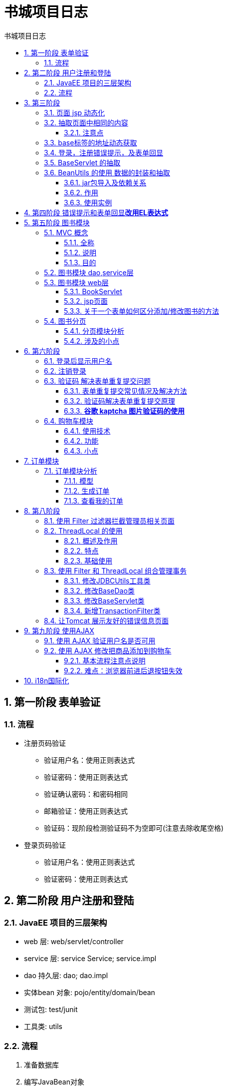 = 书城项目日志
:source-highlighter: highlight.js
:source-language: java
:toc: left
:toc-title: 书城项目日志
:toclevels: 3
:sectnums:

== 第一阶段 表单验证
=== 流程
* 注册页码验证
- 验证用户名：使用正则表达式
- 验证密码：使用正则表达式
- 验证确认密码：和密码相同
- 邮箱验证：使用正则表达式
- 验证码：现阶段检测验证码不为空即可(注意去除收尾空格)
* 登录页码验证
- 验证用户名：使用正则表达式
- 验证密码：使用正则表达式

== 第二阶段 用户注册和登陆
=== JavaEE 项目的三层架构
- web 层: web/servlet/controller
- service 层: service Service; service.impl
- dao 持久层: dao; dao.impl
- 实体bean 对象: pojo/entity/domain/bean
- 测试包: test/junit
- 工具类: utils

=== 流程
. 准备数据库
. 编写JavaBean对象
. 编写工具类(JDBCUtils)
. 编写BaseDAO
. 编写UserDAO及其实现类; 测试
. 编写UserService及其实现类; 测试
. 编写web层

[discrete]
==== 工具类 JDBCUtils
.JDBCUtils工具类 获取数据库连接部分
----
private static DataSource source;

// 静态代码块在类加载时初始化 DataSource
static {
    try {
        // 创建一个 Properties 对象来保存配置信息
        Properties properties = new Properties();
        // 通过系统类加载器从类路径读取名为 "druid.properties" 的配置文件
        InputStream is = JDBCUtils.class.getClassLoader().getResourceAsStream("jdbc.properties");<1>
        properties.load(is);
        // 使用配置信息创建 DataSource
        source = DruidDataSourceFactory.createDataSource(properties);
    } catch (Exception e) {
        throw new RuntimeException(e);
    }

}

// 从初始化的 DataSource 获取数据库连接
public static Connection getConnection() {
    Connection connection = null;
    try {
        connection = source.getConnection();
        return connection;
    } catch (SQLException e) {
        throw new RuntimeException(e);
    }
}
----
<1> *注意一定要用当前类的类加载器(`JDBCUtils.class.getClassLoader()`)，不能使用系统类加载器(`ClassLoader.getSystemClassLoader()`)！！*否则在web层运行会报错

[discrete]
==== web层
.修改 regist.html 和 regist_success.html 页面
- 添加base标签并修改页面内路径，以使用相对路径
- 表单使用post请求；修改表单提交地址

.编写 RegistServlet 程序
. 获取请求参数
. 检查验证码是否正确
.. 正确：检查用户名是否可用
... 可用：调用业务层相应方法注册用户，保存用户信息到数据库；请求转发到注册成功页面
... 不可用：控制台打印错误信息；请求转发回注册页面
.. 不正确：控制台打印错误信息；请求转发回注册页面

.编写 LoginServlet 程序
. 获取请求参数
. 调用业务层相应方法获取用户信息
. 判断用户信息是否获取成功
.. 获取成功：控制台打印成功信息；请求转发到登录成功页面
.. 获取失败：控制台打印失败信息；请求转发回登录页面

== 第三阶段
=== 页面 jsp 动态化
. 在 html 页面顶行添加 page 指令。
. 修改文件后缀名为：.jsp
. 使用 IDEA 搜索替换.html 为.jsp(快捷键：Ctrl+Shift+R)

=== 抽取页面中相同的内容
使用静态包含标签 `<%@include file="" %>` 抽取页面相同内容

==== 注意点
NOTE: 提取出来的页面中的路径仍然按照原先页面中base标签指定的url填写即可，不必理会ieda中的警告“无法解析路径”

=== base标签的地址动态获取
[, jsp]
----
<%
    String basePath = request.getScheme() + "://" + request.getServerName() + ":" + request.getServerPort() + request.getContextPath() + "/";
%>
<base href="<%=basePath%>">
----

=== 登录，注册错误提示，及表单回显
将错误提示和需要表单回显的数据存储到request域中，即可调用用于错误提示和表单回显

=== BaseServlet 的抽取
. 在表单中使用**隐藏标签**，记录请求的操作(记录在value中，value值与对应方法名相同)
. 创建UserServlet，将RegisterServlet和LoginServlet类合并入其中
- **提取出注册和登录**操作为regist和login方法；在doPost方法中通过获取隐藏标签传入的参数值，通过**反射**获取并调用对应方法(regist和login)
. 将UserServlet中的doPost方法提取出来，新建**BaseServlet抽象类**，UserServlet继承BaseServlet

=== BeanUtils 的使用 数据的封装和抽取
==== jar包导入及依赖关系
`commons-beanutils-1.9.4.jar` 依赖于 `commons-collections4-4.4.jar` 和 `commons-logging-1.2.jar`

==== 作用
BeanUtils 工具类可以一次性的把所有请求的参数注入到 JavaBean 中。经常用于把 Map 中的值注入到 JavaBean 中，或者是对象属性值的拷贝操作。

==== 使用实例
----
/**
 * 一个工具类，用于将请求参数映射到 JavaBean 对象中。
 */
public class WebUtils {

    /**
     * 将请求参数映射到 JavaBean 对象中。
     *
     * @param value 包含请求参数的 Map，通常是从 HttpServletRequest.getParameterMap() 获取的。
     * @param bean  要填充数据的目标 JavaBean 对象。
     * @param <T>   JavaBean 对象的类型。
     * @return 填充了请求参数的 JavaBean 对象。
     * @throws RuntimeException 如果在映射过程中发生异常，则抛出 RuntimeException。
     */
    public static <T> T copyParamToBean(Map value, T bean) {
        try {
            // 使用 Apache Commons BeanUtils 库的 BeanUtils.populate() 方法，
            // 将请求参数映射到 JavaBean 对象中。
            BeanUtils.populate(bean, value);
            return bean;
        } catch (Exception e) {
            // 如果发生异常，将异常包装为 RuntimeException 并重新抛出。
            throw new RuntimeException(e);
        }
    }
}

----

== 第四阶段 错误提示和表单回显**改用EL表达式**
注意EL表达式中的值为null时默认返回的就是空串 `""` ，不需要使用三元运算符判断是否为空

== 第五阶段 图书模块
=== MVC 概念
==== 全称
MVC 全称：Model 模型、 View 视图、 Controller 控制器

==== 说明
MVC 最早出现在 JavaEE 三层中的 Web 层，它可以有效的指导 Web 层的代码如何有效分离，单独工作。

- **View 视图：**只负责数据和界面的显示，不接受任何与显示数据无关的代码，便于程序员和美工的分工合作——*JSP/HTML*。
- **Controller 控制器：**只负责接收请求，调用业务层的代码处理请求，然后派发页面，是一个“调度者”的角色——*Servlet*。转到某个页面，或者是重定向到某个页面。
- **Model 模型：**将与业务逻辑相关的数据封装为具体的 JavaBean 类，其中不掺杂任何与数据处理相关的代码——*JavaBean/domain/entity/pojo*。

==== 目的
MVC 是一种思想，MVC 的理念是将软件代码拆分成为组件，单独开发，组合使用（目的是为了降低耦合度）。

=== 图书模块 dao,service层
编写图书的数据库表、JavaBean、DAO层接口及其实现类、Service层接口及其实现类；测试两个实现类

=== 图书模块 web层
==== BookServlet
*总体访问页面的流程是：页面涉及到数据库数据时，先访问servlet，再请求转发或重定向回该页面。*

.BookServlet 中的方法
- add 添加图书
- delete 删除图书
- update 修改图书信息
- getBook 获取指定图书
- list 获取图书列表

.注意事项
重定向时需要按照浏览器路径来算，斜杠/是到端口号，需要自行添加工程名： `request.getContextPath()`
----
response.sendRedirect( request.getContextPath() + "/manager/BookServlet?action=list");
----

==== jsp页面
- 路径改为manager/BookServlet，放在manager下是为了将来做权限设置。注意在url中添加action参数和属性
+
[,jsp]
----
href="manager/BookServlet?action=delete&id=${book.id}"
----
- 删除、添加图书设置二次确认
+
[,javascript]
----
$(function (){
    $(".deleteClass").click(function (){
        var bookName = $(this).parent().parent().find(":first").text();
        return (confirm('您确定要删除《' + bookName + '》吗？'));
    })
})
----

==== 关于一个表单如何区分添加/修改图书的方法
- 可以在转发时添加参数(参数值写为方法名)，使用 `param.属性` 的方式获得方法名即可。
- 或通过判断 `param.id` 是否为空来判断，为空什么是添加，不为空是修改。
+
----
<input type="hidden" name="action" value="${empty param.id?"add":"update"}">
----

=== 图书分页
==== 分页模块分析
.分页对象模型 Page类
[%header, cols="2*^.^"]
|===
|属性|说明
|pageNo|当前页码
|pageTotal|总页码
|pageTotalCount|总记录数
|pageSize|每页显示数量
|items|当前页数据
|===

.BookServlet程序的page方法 处理分页 
. 获取请求的参数 pageNo 和 pageSize
. 调用 BookService.page(pageNo, pageSize) 获得 Page 对象
. 保存 Page 对象到request域中
. 请求转发到 book_manager.jsp 页面

.BookService程序的page方法 处理分页业务
调用 BookDAO 的 queryForPageTotalCount() 和 queryForItems() 方法，求得pageTotalCount、pageTotal、items
----
pageTotal = pageTotalCount/pageSize
if(pageTotalCount%pageSize>0){pageTotal++}
----
.BookDAO程序
- `queryForPageTotalCount()` 求总记录数 `select count(*) from t_book`
- `queryForItems(pageNo, pageSize)` 求当前页数据 `select * from t_book limint begin, pageSize`
* `begin = (pageNo-1) * pageSize`

==== 涉及的小点
===== 指定页码跳转
- 输入数字，点击按钮跳转到指定页面
* location.href 是 JavaScript 中的一个属性，用于获取或设置当前页面的 URL 地址。它通常用于在 JavaScript 中进行页面跳转或重定向操作。
* 注意使用动态地址，可以将之前设置的动态地址存到pageContext域来调用
- 页面跳转要注意控制页码的有效边界。

.示例
[,javascript]
----
//绑定按钮单击事件
$("#searchPageBtn").click(function (){
                var pageNo = $("#pn_input").val();//获取输入的值
                //有效边界控制
                if (pageNo <= 1){
                    pageNo = 1;
                }else if (pageNo >= ${requestScope.page.pageTotal}){
                    pageNo = ${requestScope.page.pageTotal};
                }
                //location.href设置地址栏路径
                location.href = "${pageScope.basePath}manager/BookServlet?action=page&pageNo=" + pageNo;
            })
----

===== dbutils类库查询一行一列数据的注意点
在下面这段代码中，queryForValue 方法返回的结果是一个 Number 类型，因为 ScalarHandler 将查询结果转换为泛型参数类型。由于泛型的范围广泛，可能包括 Long、Integer、Double 等类型，所以 queryForValue 方法将结果统一返回为 Number 类型，以应对不同类型的查询结果。
----
public Object queryForValue(String sql, Object...args){
    Connection connection = JDBCUtils.getConnection();
    try {
        return queryRunner.query(connection, sql, new ScalarHandler(), args);
    } catch (SQLException e) {
        throw new RuntimeException(e);
    }finally {
        JDBCUtils.close(connection);
    }
}

@Override
public Integer queryForPageTotalCount() {
    String sql = "select count(*) from t_book";
    Number count = (Number) queryForValue(sql);<1>
    return count.intValue();
}
----

<1> 此处需要强转成Number再使用intValue方法。直接转成Integer会报错

===== 分页条的设计
参考以下通用方法，已提取为公共页面，静态包含
[, jsp]
----
<div id="page_nav">
  <a href="${requestScope.page.url}&pageNo=1">首页</a>
  <c:if test="${requestScope.page.pageNo <= 1}">
    <a href="${requestScope.page.url}&pageNo=1">上一页</a>
  </c:if>
  <c:if test="${requestScope.page.pageNo > 1}">
    <a href="${requestScope.page.url}&pageNo=${requestScope.page.pageNo-1}">上一页</a>
  </c:if>
  <c:choose>
    <c:when test="${requestScope.page.pageTotal <= 5}">
      <c:set var="begin" value="1"/>
      <c:set var="end" value="${requestScope.page.pageTotal}"/>
    </c:when>
    <c:when test="${requestScope.page.pageTotal > 5}">
      <c:choose>
        <c:when test="${requestScope.page.pageNo <= 3}">
          <c:set var="begin" value="1"/>
          <c:set var="end" value="5"/>
        </c:when>
        <c:when test="${requestScope.page.pageNo > requestScope.page.pageTotal-3}">
          <c:set var="begin" value="${requestScope.page.pageTotal-4}"/>
          <c:set var="end" value="${requestScope.page.pageTotal}"/>
        </c:when>
        <c:otherwise>
          <c:set var="begin" value="${requestScope.page.pageNo-2}"/>
          <c:set var="end" value="${requestScope.page.pageNo+2}"/>
        </c:otherwise>
      </c:choose>
    </c:when>
  </c:choose>
  <c:forEach begin="${begin}" end="${end}" var="i">
    <c:if test="${i == requestScope.page.pageNo}">
      <a>【${i}】</a>
    </c:if>
    <c:if test="${i != requestScope.page.pageNo}">
      <a href="${requestScope.page.url}&pageNo=${i}">${i}</a>
    </c:if>
  </c:forEach>


  <c:if test="${requestScope.page.pageNo >= requestScope.page.pageTotal}">
    <a href="${requestScope.page.url}&pageNo=${requestScope.page.pageTotal}">下一页</a>
  </c:if>
  <c:if test="${requestScope.page.pageNo < requestScope.page.pageTotal}">
    <a href="${requestScope.page.url}&pageNo=${requestScope.page.pageNo+1}">下一页</a>
  </c:if>
  <a href="${requestScope.page.url}&pageNo=${requestScope.page.pageTotal}">末页</a>
  共${requestScope.page.pageTotal}页，${requestScope.page.pageTotalCount}条记录
  到第<input value="${requestScope.page.pageNo}" name="pn"
             id="pn_input"/>页
  <input id="searchPageBtn" type="button" value="确定">
</div>

//绑定单击事件
<script>
    $("#searchPageBtn").click(function () {
      var pageNo = $("#pn_input").val();

      location.href = "${pageScope.basePath}${requestScope.page.url}&pageNo=" + pageNo;
    })
</script>
----

===== 首页index.jsp 的跳转
访问首页需要事先跳转到servlet中获取分页数据，为避免首页网址是servlet地址，将首页内容移至client目录下，原首页只负责请求转发到service分页程序中。

===== 按照价格区间显示数据以及分页
- 与原本分页基本一样，原分页模块基础上设计即可，只是sql语句和对应方法多了min和max值。
- 注意在servlet中处理 min > max 或 min < 0 或 max < 0的问题。
+
.参考
----
int min = WebUtils.parseInt(request.getParameter("min"), 0);
int max = WebUtils.parseInt(request.getParameter("max"), Integer.MAX_VALUE);
//min > max 或 min < 0 或 max < 0时，一律设置min和max为WebUtils.parseInt一样的默认值，避免了负数和最小值大于最大值的同时避免回显默认值
if (min > max || min < 0 || max < 0) {
    min = 0;
    max = Integer.MAX_VALUE;
}
Page page = bookService.pageByPrice(pageNo, pageSize, min, max);
page.setUrl("client/ClientBookServlet?action=pageByPrice&min=" + min + "&max=" + max);
request.setAttribute("page", page);

//max == Integer.MAX_VALUE即价格区间的两个值都为空时的默认的max值，此时设置域中的min和max为null，避免回显默认值
if (max == Integer.MAX_VALUE) {
    request.setAttribute("min", null);
    request.setAttribute("max", null);
} else {
    request.setAttribute("min", min);
    request.setAttribute("max", max);
}
----

== 第六阶段
=== 登录后显示用户名
- 将用户名存储在session域中，在登录后显示用户名+欢迎语

=== 注销登录
- 写注销的servlet程序(删除session域中信息，重定向到首页)
- 写if语句，注销后不显示欢迎语和注销按钮，换为登录按钮

=== 验证码 解决表单重复提交问题
==== 表单重复提交常见情况及解决方法
- 提交完表单，服务器使用**请求转发**进行页面跳转。这时用户**刷新页面**会重复发起最后一次的请求，造成表单重复提交。
* 解决方法：使用**重定向**来进行跳转
- 用户正常提交服务器，但是由于网络延迟等原因，迟迟未收到服务器的响应，这时用户以为提交失败，**多次点击**提交，造成表单重复提交。
* 解决方法：使用**验证码**
- 用户正常提交服务器，服务器也没有延迟。但是提交完成后，用户点击**回退页面**，会重新提交造成表单重复提交。
* 解决方法：使用**验证码**

==== 验证码解决表单重复提交原理
. 用户第一次访问表单时：
.. 验证码程序为表单生成一个随机验证码并保存到session域中，然后将验证码图片显示在表单页面
.. 用户输入验证码提交表单时，程序会获取验证码并将session域中的验证码删除
.. 程序获取表单项信息中用户输入的验证码和获取的session中验证码是否相等
* 相等-登录
* 不相等-阻止登录
. 用户再次提交表单时：
. 此时session中的验证码为null，与表单项中用户输入的验证码相比不符，阻止登录

==== *谷歌 kaptcha 图片验证码的使用*
*需要导入谷歌验证码的 jar 包 `kaptcha-2.3.2.jar`*

===== 流程
.在 web.xml 中去配置用于生成验证码的 Servlet 程序
[,xml]
----
<servlet>
  <servlet-name>KaptchaServlet</servlet-name>
  <servlet-class>com.google.code.kaptcha.servlet.KaptchaServlet</servlet-class>
</servlet>
<servlet-mapping>
  <servlet-name>KaptchaServlet</servlet-name>
  <url-pattern>/kaptcha.jpg</url-pattern>
</servlet-mapping>
----

TIP: 该jar包不支持@WebServlet注解，可以自己创建一个类继承该jar包中的KaptchaServlet类，内容为空即可

.在服务器获取谷歌生成的验证码和客户端发送过来的验证码比较使用
----
@Override
protected void doGet(HttpServletRequest req, HttpServletResponse resp) throws ServletException, IOException {
// 获取 Session 中的验证码
    String token = (String) req.getSession().getAttribute(KAPTCHA_SESSION_KEY);
// 删除 Session 中的验证码
    req.getSession().removeAttribute(KAPTCHA_SESSION_KEY);
    String code = req.getParameter("code");
// 获取用户名
    String username = req.getParameter("username");
    if (token != null && token.equalsIgnoreCase(code)) {
        System.out.println("保存到数据库：" + username);
        resp.sendRedirect(req.getContextPath() + "/ok.jsp");
    } else {
        System.out.println("请不要重复提交表单");
    }
}
----

.为验证码图片绑定点击事件，点击时刷新验证码
[,javascript]
----
// 给验证码的图片，绑定单击事件
$("#code_img").click(function () {
  // 在事件响应的 function 函数中有一个 this 对象。这个 this 对象，是当前正在响应事件的dom对象// src 属性表示验证码 img 标签的 图片路径。它可读，可写
  // alert(this.src);
  this.src = "${basePath}kaptcha.jpg?d=" + new Date();<1>
});
----
<1> 注意此处添加 new Date() ，原因是IE和FireFox浏览器因为单击事件的请求若每次都相同，会直接返回缓存中数据，无法刷新验证码

=== 购物车模块
==== 使用技术
市面上购物车的实现技术版本有：

- Session版本（把购物车信息保存到Session域中）
- 数据库版本（把购物车信息，保存到数据库）
- redis+数据库+Cookie（使用Cookie+Redis缓存，和数据库）

==== 功能
加入购物车、删除商品项、清空购物车、修改指定商品的数量

- 修改数量：若修改数量与原值不等：
* 鼠标离开输入框时弹窗提示用户是否修改：
* 确认：修改
* 取消：恢复原值

==== 小点
重定向时可以使用 `request.getHeader("Referer")` 获取请求头的url的参数，直接重定向到原地址
----
response.sendRedirect(request.getHeader("Referer"));
----

JavaScript 中，`this.defaultValue`是获取默认值，默认值是在页面加载时设置的输入元素的初始值。

== 订单模块
=== 订单模块分析
==== 模型
- 订单
* orderId: 订单号(唯一)
* createTime: 下单时间
* price: 金额
* status: 订单状态(0: 未发货, 1: 已发货 2: 已签收)
* userId: 用户编号
- 订单项
* id: 主键编号
* name: 商品名称
* count: 数量
* price: 单价
* totalPrice 总价
* orderId 订单号

==== 生成订单
===== OrderServlet程序
createOrder

- 获得购物车对象cart和用户id
- if(id == null){重定向到登录页}
- else{
* 调用业务层createOrder(Cart cart, Integer userId)方法; 
* 保存订单号到session域
* 重定向到订单生成页
}

===== OrderService业务
createOrder(Cart cart, Integer userId)

===== OrderDAO
saveOrder(Order order)

===== OrderItemDAO
saveOrderItem(OrderItem)

==== 查看我的订单
- 查询订单创建时间时，Java和MySQL的日期转换有问题，使用Date类，无法获取时间。导入 `import java.sql.Timestamp;` 改为Timestamp类即可。
- dao层的sql是查询语句时一定要用和JavaBean属性一样的别名！

== 第八阶段
=== 使用 Filter 过滤器拦截管理员相关页面
*需要拦截 `/pages/manager/` 下的所有页面以及 `/manager/` 下的 `BookServlet` 程序*
----
@WebFilter(filterName = "ManagerFilter", urlPatterns = {"/pages/manager/*", "/manager/BookServlet"})<1>
public class ManagerFilter implements Filter {
    @Override
    public void doFilter(ServletRequest request, ServletResponse response, FilterChain chain) throws ServletException, IOException {
        HttpServletRequest httpServletRequest = (HttpServletRequest) request;
        Object user = httpServletRequest.getSession().getAttribute("user");
        if (user == null) {
            request.getRequestDispatcher("/pages/user/login.jsp").forward(request, response);
            return;
        }
        chain.doFilter(request, response);
    }
}
----
<1> 用注解拦截多个页面的写法

=== ThreadLocal 的使用
==== 概述及作用
- ThreadLocal 可以解决多线程的数据安全问题。
- ThreadLocal 可以给当前线程关联一个数据（可以是普通变量，可以是对象，也可以是数组，集合）

==== 特点
- ThreadLocal 可以为当前线程关联一个且**只能关联一个数据**。（它可以像 Map 一样存取数据，key 为当前线程）
- 每一个 ThreadLocal 对象，只能为当前线程关联一个数据，如果要**为当前线程关联多个数据，需要使用多个ThreadLocal 对象实例**
- 每个 ThreadLocal 对象实例定义的时候，一般都是 static 类型
- ThreadLocal 中保存数据，在线程销毁后。会由 JVM 虚拟自动释放

==== 基础使用
- 创建对象: `public static ThreadLocal<Object> threadLocal = new ThreadLocal<Object>();`
- 关联数据: `threadLocal.set(i);`
- 获取数据: `threadLocal.get();`

=== 使用 Filter 和 ThreadLocal 组合管理事务
==== 修改JDBCUtils工具类
.JDBCUtils工具类中添加了ThreadLocal对象，具体参照代码
[%collapsible]
====
----
public class JDBCUtils {
    private static DataSource source;
    private static ThreadLocal<Connection> threadLocal = new ThreadLocal<>();

    // 静态代码块在类加载时初始化 DataSource
    static {
        try {
            // 创建一个 Properties 对象来保存配置信息
            Properties properties = new Properties();
            // 通过系统类加载器从类路径读取名为 "druid.properties" 的配置文件
            InputStream is = JDBCUtils.class.getClassLoader().getResourceAsStream("jdbc.properties");
            properties.load(is);
            // 使用配置信息创建 DataSource
            source = DruidDataSourceFactory.createDataSource(properties);
        } catch (Exception e) {
            throw new RuntimeException(e);
        }

    }

    // 从初始化的 DataSource 获取数据库连接
    public static Connection getConnection() {
        Connection connection = threadLocal.get();
        if (connection == null) {
            try {
                connection = source.getConnection();//获取数据库连接
                threadLocal.set(connection);//将connection存入threadLocal中
                connection.setAutoCommit(false);//关闭事务的自动提交
            } catch (SQLException e) {
                throw new RuntimeException(e);
            }
        }
        return connection;
    }

    // 提交事务和回收连接
    public static void commitAndClose() {
        Connection connection = threadLocal.get();
        if (connection != null) {
            try {
                connection.commit();//提交事务
            } catch (SQLException e) {
                throw new RuntimeException(e);
            }finally {
                try {
                    connection.setAutoCommit(true);//恢复事务的自动提交
                    connection.close();//回收连接
                    threadLocal.remove();//移除threadLocal中的connection
                } catch (SQLException e) {
                    throw new RuntimeException(e);
                }
            }
        }
    }

    //回滚事务和回收连接
    public static void rollbackAndClose() {
        Connection connection = threadLocal.get();
        if (connection != null) {
            try {
                connection.rollback();//回滚事务
            } catch (SQLException e) {
                throw new RuntimeException(e);
            }finally {
                try {
                    connection.setAutoCommit(true);恢复事务的自动提交
                    connection.close();回收连接
                    threadLocal.remove();移除threadLocal中的connection
                } catch (SQLException e) {
                    throw new RuntimeException(e);
                }
            }
        }
    }

//    //回收连接
//    public static void close(Connection connection) {
//        if (connection != null) {
//            try {
//                connection.close();
//            } catch (SQLException e) {
//                throw new RuntimeException(e);
//            }
//        }
//    }
}
----
====

==== 修改BaseDao类
.注意catch处理一定要全都使用 `throw new RuntimeException(e)` 把错误抛出，或先打印错误，再抛出
[%collapsible]
====
----
public abstract class BaseDAO {
    private QueryRunner queryRunner = new QueryRunner();

    /**
     * @description DDL和DML操作
     */
    public int update(String sql, Object...args){
        Connection connection = JDBCUtils.getConnection();
        try {
            return queryRunner.update(connection, sql, args);
        } catch (SQLException e) {
            throw new RuntimeException(e);
        }
    }

    /**
     * @description 查询返回一条记录
     */
    public <T> T queryForOne(String sql, Class<T> type, Object...args){
        Connection connection = JDBCUtils.getConnection();
        try {
            return queryRunner.query(connection, sql, new BeanHandler<>(type), args);
        } catch (SQLException e) {
            throw new RuntimeException(e);
        }
    }

    /**
     * @description 查询返回多条记录
     */
    public <T> List<T> queryForList(String sql, Class<T> type, Object...args){
        Connection connection = JDBCUtils.getConnection();
        try {
            return queryRunner.query(connection, sql, new BeanListHandler<>(type), args);
        } catch (SQLException e) {
            throw new RuntimeException(e);
        }
    }

    /**
     * @description 查询返回一行一列的记录（用于一些特殊查询，如分组查询等）
     */
    public Object queryForValue(String sql, Object...args){
        Connection connection = JDBCUtils.getConnection();
        try {
            return queryRunner.query(connection, sql, new ScalarHandler(), args);
        } catch (SQLException e) {
            throw new RuntimeException(e);
        }
    }
}
----
====

==== 修改BaseServlet类
.BaseServlet类中的doGet, doPost方法也必须把错误抛出，或先打印错误，再抛出
[%collapsible]
====
----
@WebServlet(name = "BaseServlet", value = "/BaseServlet")
public abstract class BaseServlet extends HttpServlet {
    @Override
    protected void doGet(HttpServletRequest request, HttpServletResponse response) {
        doPost(request, response);
    }

    @Override
    protected void doPost(HttpServletRequest request, HttpServletResponse response) {
        String action = request.getParameter("action");
        try {
            Method method = this.getClass().getDeclaredMethod(action, HttpServletRequest.class, HttpServletResponse.class);
            method.invoke(this, request, response);
        } catch (Exception e) {
            e.printStackTrace();
            throw new RuntimeException(e);
        }
    }
}
----
====

==== 新增TransactionFilter类
.使用过滤器来统一处理提交和回滚事务，因为过滤器间接调用了Servlet程序中的各个Service方法，而各个业务中的方法又调用了DAO层中各个类的方法
[%collapsible]
====
----
@WebFilter(filterName = "TransactionFilter", urlPatterns = "/*")
public class TransactionFilter implements Filter {
    public void init(FilterConfig config) throws ServletException {
    }

    public void destroy() {
    }

    @Override
    public void doFilter(ServletRequest request, ServletResponse response, FilterChain chain) {
        try {
            chain.doFilter(request, response);
            JDBCUtils.commitAndClose();
        } catch (Exception e) {
            JDBCUtils.rollbackAndClose();
            throw new RuntimeException(e);
        }
    }
}
----
====

NOTE: 注解中的 `urlPatterns` 属性要使用 `/*`

=== 让Tomcat 展示友好的错误信息页面
*注意上文中的TransactionFilter类也是必须抛出异常，这样才能被Tomcat服务器接收到*

.在web.xml文件中配置错误信息
[,xml]
----
<error-page>
    <error-code>404</error-code> <!-- HTTP 404 Not Found -->
    <location>/pages/error/404.jsp</location> <!-- 错误页面的相对路径 -->
</error-page>

<error-page>
    <error-code>500</error-code> <!-- HTTP 500 Internal Server Error -->
    <location>/pages/error/500.jsp</location> <!-- 错误页面的相对路径 -->
</error-page>
----

.404错误页面示例
[%collapsible]
====
[,jsp]
----
<!DOCTYPE html>
<html lang="zh-CN">
<head>
    <meta charset="UTF-8">
    <meta name="viewport" content="width=device-width, initial-scale=1.0">
    <title>404 - 页面未找到</title>
    <%@ page contentType="text/html;charset=UTF-8" language="java" %>
    <%--静态包含 css、jquery、base 标签--%>
    <%@include file="/pages/common/head.jsp" %>
    <style>
        body {
            font-family: Arial, sans-serif;
            text-align: center;
            padding: 50px;
        }

        h1 {
            font-size: 48px;
            margin-bottom: 20px;
        }

        p {
            font-size: 18px;
        }
    </style>
</head>
<body>
    <h1>404 - 页面未找到</h1>
    <p>很抱歉，您所查找的页面不存在。</p>
    <a href="index.jsp">返回首页</a>
</body>
</html>
----
====

.500错误页面示例
[%collapsible]
====
[,jsp]
----
<!DOCTYPE html>
<html lang="zh-CN">
<head>
    <meta charset="UTF-8">
    <meta name="viewport" content="width=device-width, initial-scale=1.0">
    <title>500 - 服务器内部错误</title>
    <%@ page contentType="text/html;charset=UTF-8" language="java" %>
    <%--静态包含 css、jquery、base 标签--%>
    <%@include file="/pages/common/head.jsp" %>
    <style>
        body {
            font-family: Arial, sans-serif;
            text-align: center;
            padding: 50px;
        }

        h1 {
            font-size: 48px;
            margin-bottom: 20px;
        }

        p {
            font-size: 18px;
        }
    </style>
</head>
<body>
    <h1>500 - 服务器内部错误</h1>
    <p>抱歉，服务器在处理请求时发生了错误。请稍后再试。</p>
    <a href="index.jsp">返回首页</a>
</body>
</html>
----
====

== 第九阶段 使用AJAX
=== 使用 AJAX 验证用户名是否可用
.删除regist方法中关于验证用户名可用的代码，新增方法existsUsername:
----
public void existsUsername(HttpServletRequest request, HttpServletResponse response) throws ServletException, IOException {
    String username = request.getParameter("username");
    String msg = null;
    if(userService.existsUsername(username)){
        msg = "用户名已存在!";
    }else {
        msg = "用户名可用!";
    }
    Gson gson = new Gson();
    String json = gson.toJson(msg);
    response.getWriter().write(json);
}
----
.注册页面新增绑定失去焦点事件：
[,javascript]
----
$("#username").blur(function (){
    var username = $(this).val();
    $.getJSON(
        "${pageScope.basePath}UserServlet",
        "action=existsUsername&username=" + username,
        function (data){
            $errorMsg.html(data)
        }
    )
})
----

=== 使用 AJAX 修改把商品添加到购物车
==== 基本流程注意点说明
修改过程并不难，要注意ajax请求加入购物车后，要把最后加入购物车的图书和最新的购物车商品总数以json字符串的格式返回给页面。同时注意把最后加入购物车的图书信息存入session域，否则切换页面后数据会丢失。

==== 难点：浏览器前进后退按钮失效
===== 正常的部分
经过以上流程，可以实现数据实时更新，切换到其他页面时点击页面中的返回按钮数据仍然存在。

===== BUG & 问题
切换后其他页面，然后通过浏览器的前进后退按钮返回到原页面时，通过ajax请求修改的数据会恢复原样，需要刷新页面才能变成ajax请求修改的页面数据。

===== 解决思路(未完全解决)
.原代码(jQuery代码)
[,javascript]
----
$(function () {
    $("button.addToCart").click(function () {
        var bookId = $(this).attr("bookId");
        $.getJSON(
            "${basePath}CartServlet?",
            "action=ajaxAddItem&id=" + bookId,
            function (data){
                var totalCount = data.totalCount;
                var LRPName = data.bookName;
                $("#totalCount").html(totalCount);
                $("#LRPName").html("您刚刚将<span style='color: red'>" + LRPName + "</span>加入到了购物车中");
            }
        )
    })
})
----

.可以使用localStorage 该方法将数据存在本地，解决了上面提到的问题，但又产生了新问题：即使重新部署项目数据仍然存在
[,javascript]
----
// 等待页面加载完毕后执行
$(function () {
    // 当点击具有 "addToCart" 类的按钮时执行以下函数
    $("button.addToCart").click(function () {
        // 获取按钮的 bookId 属性值
        var bookId = $(this).attr("bookId");
        
        // 发起 AJAX 请求以获取书籍信息
        $.getJSON(
            "${basePath}CartServlet?",  // 服务器端处理程序的路径
            "action=ajaxAddItem&id=" + bookId,  // 请求参数，包括动作和书籍 ID
            function (data){  // 请求成功后执行的回调函数，传入从服务器返回的数据对象
                // 从返回的数据中提取所需信息
                var totalCount = data.totalCount;
                var LRPName = data.bookName;
                
                // 更新页面上的购物车总数量和提示信息
                $("#totalCount").html(totalCount);
                $("#LRPName").html("您刚刚将<span style='color: red'>" + LRPName + "</span>加入到了购物车中");
                
                // 将获取的数据存储在本地，以便后续使用
                localStorage.setItem("data", JSON.stringify(data));
            }
        )
    })
    
    // 从本地存储中获取数据
    var storedData = localStorage.getItem("data");
    if (storedData) {  // 如果本地存储中有数据
        data = JSON.parse(storedData);  // 将 JSON 字符串解析为 JavaScript 对象
        
        // 在页面上更新购物车总数量和提示信息
        $("#totalCount").html(data.totalCount);
        $("#LRPName").html("您刚刚将<span style='color: red'>" + data.bookName + "</span>加入到了购物车中");
    }
})
----

== i18n国际化
对登录页面进行了国际化配置

若全页面配置，需要将locale信息保存在session域中，这样在页面跳转时可以自动按照之前的语言选项显示页面。